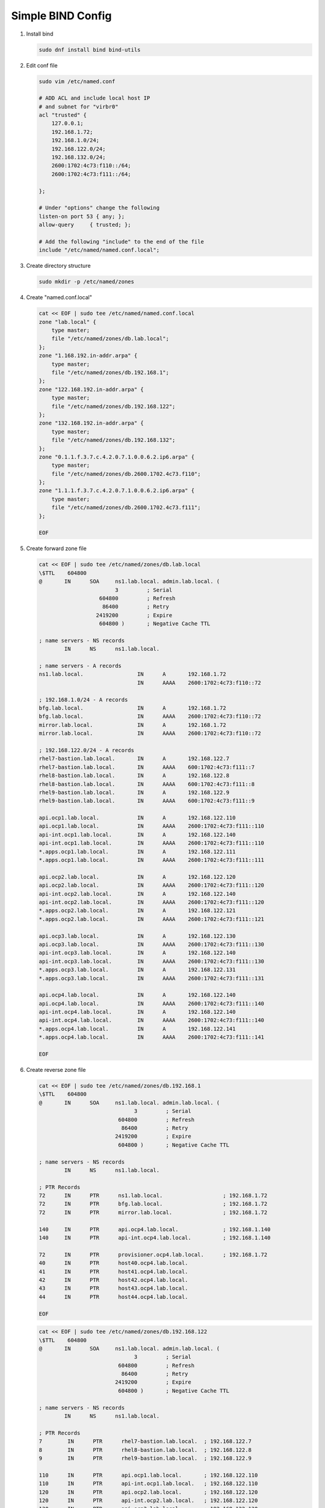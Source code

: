 Simple BIND Config
==================

#. Install bind

   .. code-block:: bash

      sudo dnf install bind bind-utils

#. Edit conf file

   .. code-block:: bash

      sudo vim /etc/named.conf

      # ADD ACL and include local host IP
      # and subnet for "virbr0"
      acl "trusted" {
          127.0.0.1;
          192.168.1.72;
          192.168.1.0/24;
          192.168.122.0/24;
          192.168.132.0/24;
          2600:1702:4c73:f110::/64;
          2600:1702:4c73:f111::/64;

      };

      # Under "options" change the following
      listen-on port 53 { any; };
      allow-query     { trusted; };

      # Add the following "include" to the end of the file
      include "/etc/named/named.conf.local";

#. Create directory structure

   .. code-block:: bash

      sudo mkdir -p /etc/named/zones

#. Create "named.conf.local"

   .. code-block:: bash

      cat << EOF | sudo tee /etc/named/named.conf.local
      zone "lab.local" {
          type master;
          file "/etc/named/zones/db.lab.local";
      };
      zone "1.168.192.in-addr.arpa" {
          type master;
          file "/etc/named/zones/db.192.168.1";
      };
      zone "122.168.192.in-addr.arpa" {
          type master;
          file "/etc/named/zones/db.192.168.122";
      };
      zone "132.168.192.in-addr.arpa" {
          type master;
          file "/etc/named/zones/db.192.168.132";
      };
      zone "0.1.1.f.3.7.c.4.2.0.7.1.0.0.6.2.ip6.arpa" {
          type master;
          file "/etc/named/zones/db.2600.1702.4c73.f110";
      };
      zone "1.1.1.f.3.7.c.4.2.0.7.1.0.0.6.2.ip6.arpa" {
          type master;
          file "/etc/named/zones/db.2600.1702.4c73.f111";
      };

      EOF

#. Create forward zone file

   .. code-block:: bash

      cat << EOF | sudo tee /etc/named/zones/db.lab.local
      \$TTL    604800
      @       IN      SOA     ns1.lab.local. admin.lab.local. (
                              3         ; Serial
                         604800         ; Refresh
                          86400         ; Retry
                        2419200         ; Expire
                         604800 )       ; Negative Cache TTL

      ; name servers - NS records
              IN      NS      ns1.lab.local.

      ; name servers - A records
      ns1.lab.local.                 IN      A       192.168.1.72
                                     IN      AAAA    2600:1702:4c73:f110::72

      ; 192.168.1.0/24 - A records
      bfg.lab.local.                 IN      A       192.168.1.72
      bfg.lab.local.                 IN      AAAA    2600:1702:4c73:f110::72
      mirror.lab.local.              IN      A       192.168.1.72
      mirror.lab.local.              IN      AAAA    2600:1702:4c73:f110::72

      ; 192.168.122.0/24 - A records
      rhel7-bastion.lab.local.       IN      A       192.168.122.7
      rhel7-bastion.lab.local.       IN      AAAA    600:1702:4c73:f111::7
      rhel8-bastion.lab.local.       IN      A       192.168.122.8
      rhel8-bastion.lab.local.       IN      AAAA    600:1702:4c73:f111::8
      rhel9-bastion.lab.local.       IN      A       192.168.122.9
      rhel9-bastion.lab.local.       IN      AAAA    600:1702:4c73:f111::9

      api.ocp1.lab.local.            IN      A       192.168.122.110
      api.ocp1.lab.local.            IN      AAAA    2600:1702:4c73:f111::110
      api-int.ocp1.lab.local.        IN      A       192.168.122.140
      api-int.ocp1.lab.local.        IN      AAAA    2600:1702:4c73:f111::110
      *.apps.ocp1.lab.local.         IN      A       192.168.122.111
      *.apps.ocp1.lab.local.         IN      AAAA    2600:1702:4c73:f111::111

      api.ocp2.lab.local.            IN      A       192.168.122.120
      api.ocp2.lab.local.            IN      AAAA    2600:1702:4c73:f111::120
      api-int.ocp2.lab.local.        IN      A       192.168.122.140
      api-int.ocp2.lab.local.        IN      AAAA    2600:1702:4c73:f111::120
      *.apps.ocp2.lab.local.         IN      A       192.168.122.121
      *.apps.ocp2.lab.local.         IN      AAAA    2600:1702:4c73:f111::121

      api.ocp3.lab.local.            IN      A       192.168.122.130
      api.ocp3.lab.local.            IN      AAAA    2600:1702:4c73:f111::130
      api-int.ocp3.lab.local.        IN      A       192.168.122.140
      api-int.ocp3.lab.local.        IN      AAAA    2600:1702:4c73:f111::130
      *.apps.ocp3.lab.local.         IN      A       192.168.122.131
      *.apps.ocp3.lab.local.         IN      AAAA    2600:1702:4c73:f111::131

      api.ocp4.lab.local.            IN      A       192.168.122.140
      api.ocp4.lab.local.            IN      AAAA    2600:1702:4c73:f111::140
      api-int.ocp4.lab.local.        IN      A       192.168.122.140
      api-int.ocp4.lab.local.        IN      AAAA    2600:1702:4c73:f111::140
      *.apps.ocp4.lab.local.         IN      A       192.168.122.141
      *.apps.ocp4.lab.local.         IN      AAAA    2600:1702:4c73:f111::141

      EOF

#. Create reverse zone file

   .. code-block:: bash

      cat << EOF | sudo tee /etc/named/zones/db.192.168.1
      \$TTL    604800
      @       IN      SOA     ns1.lab.local. admin.lab.local. (
                                    3         ; Serial
                               604800         ; Refresh
                                86400         ; Retry
                              2419200         ; Expire
                               604800 )       ; Negative Cache TTL

      ; name servers - NS records
              IN      NS      ns1.lab.local.

      ; PTR Records
      72      IN      PTR      ns1.lab.local.                   ; 192.168.1.72
      72      IN      PTR      bfg.lab.local.                   ; 192.168.1.72
      72      IN      PTR      mirror.lab.local.                ; 192.168.1.72

      140     IN      PTR      api.ocp4.lab.local.              ; 192.168.1.140
      140     IN      PTR      api-int.ocp4.lab.local.          ; 192.168.1.140

      72      IN      PTR      provisioner.ocp4.lab.local.      ; 192.168.1.72
      40      IN      PTR      host40.ocp4.lab.local.
      41      IN      PTR      host41.ocp4.lab.local.
      42      IN      PTR      host42.ocp4.lab.local.
      43      IN      PTR      host43.ocp4.lab.local.
      44      IN      PTR      host44.ocp4.lab.local.

      EOF

   .. code-block:: bash

      cat << EOF | sudo tee /etc/named/zones/db.192.168.122
      \$TTL    604800
      @       IN      SOA     ns1.lab.local. admin.lab.local. (
                                    3         ; Serial
                               604800         ; Refresh
                                86400         ; Retry
                              2419200         ; Expire
                               604800 )       ; Negative Cache TTL

      ; name servers - NS records
              IN      NS      ns1.lab.local.

      ; PTR Records
      7        IN      PTR      rhel7-bastion.lab.local.  ; 192.168.122.7
      8        IN      PTR      rhel8-bastion.lab.local.  ; 192.168.122.8
      9        IN      PTR      rhel9-bastion.lab.local.  ; 192.168.122.9

      110      IN      PTR      api.ocp1.lab.local.       ; 192.168.122.110
      110      IN      PTR      api-int.ocp1.lab.local.   ; 192.168.122.110
      120      IN      PTR      api.ocp2.lab.local.       ; 192.168.122.120
      120      IN      PTR      api-int.ocp2.lab.local.   ; 192.168.122.120
      130      IN      PTR      api.ocp3.lab.local.       ; 192.168.122.130
      130      IN      PTR      api-int.ocp3.lab.local.   ; 192.168.122.130
      140      IN      PTR      api.ocp4.lab.local.       ; 192.168.122.140
      140      IN      PTR      api-int.ocp4.lab.local.   ; 192.168.122.140

      EOF

   .. code-block:: bash

      cat << EOF | sudo tee /etc/named/zones/db.192.168.132
      \$TTL    604800
      @       IN      SOA     ns1.lab.local. admin.lab.local. (
                                    3         ; Serial
                               604800         ; Refresh
                                86400         ; Retry
                              2419200         ; Expire
                               604800 )       ; Negative Cache TTL

      ; name servers - NS records
              IN      NS      ns1.lab.local.

      ; PTR Records

      EOF

   .. code-block:: bash

      cat << EOF | sudo tee /etc/named/zones/db.2600.1702.4c73.f110
      \$TTL    604800
      @       IN      SOA     ns1.lab.local. admin.lab.local. (
                                    3         ; Serial
                               604800         ; Refresh
                                86400         ; Retry
                              2419200         ; Expire
                               604800 )       ; Negative Cache TTL

      ; name servers - NS records
              IN      NS      ns1.lab.local.

      $ORIGIN 0.0.0.0.0.0.0.0.0.0.0.0.0.1.1.f.3.7.c.4.2.0.7.1.0.0.6.2.ip6.arpa.

      ; PTR Records
      2.7.0.0  IN      PTR      ns1.lab.local.
      2.7.0.0  IN      PTR      bfg.lab.local.
      2.7.0.0  IN      PTR      mirror.lab.local.

      EOF

   .. code-block:: bash

      cat << EOF | sudo tee /etc/named/zones/db.2600.1702.4c73.f111
      \$TTL    604800
      @       IN      SOA     ns1.lab.local. admin.lab.local. (
                                    3         ; Serial
                               604800         ; Refresh
                                86400         ; Retry
                              2419200         ; Expire
                               604800 )       ; Negative Cache TTL

      ; name servers - NS records
              IN      NS      ns1.lab.local.

      $ORIGIN 0.0.0.0.0.0.0.0.0.0.0.0.1.1.1.f.3.7.c.4.2.0.7.1.0.0.6.2.ip6.arpa.

      ; PTR Records
      7.0.0.0      IN      PTR      rhel7-bastion.lab.local.
      8.0.0.0      IN      PTR      rhel8-bastion.lab.local.
      9.0.0.0      IN      PTR      rhel9-bastion.lab.local.

      0.1.1.0      IN      PTR      api.ocp1.lab.local.
      0.1.1.0      IN      PTR      api-int.ocp1.lab.local.
      0.2.1.0      IN      PTR      api.ocp2.lab.local.
      0.2.1.0      IN      PTR      api-int.ocp2.lab.local.
      0.3.1.0      IN      PTR      api.ocp3.lab.local.
      0.3.1.0      IN      PTR      api-int.ocp3.lab.local.
      0.4.1.0      IN      PTR      api.ocp4.lab.local.
      0.4.1.0      IN      PTR      api-int.ocp4.lab.local.

      EOF

#. Start named

   .. code-block:: bash

      sudo systemctl enable --now named
